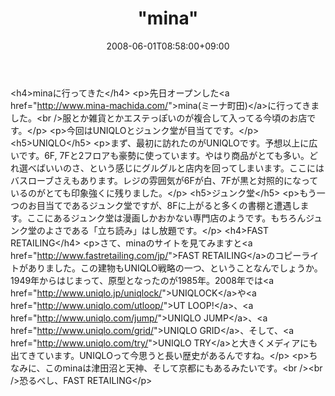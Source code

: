 #+TITLE: "mina"
#+DATE: 2008-06-01T08:58:00+09:00
#+DRAFT: false
#+TAGS: 過去記事インポート

<h4>minaに行ってきた</h4>
<p>先日オープンした<a href="http://www.mina-machida.com/">mina(ミーナ町田)</a>に行ってきました。<br />服とか雑貨とかエステっぽいのが複合して入ってる今頃のお店です。</p>
<p>今回はUNIQLOとジュンク堂が目当てです。</p>
<h5>UNIQLO</h5>
<p>まず、最初に訪れたのがUNIQLOです。予想以上に広いです。6F, 7Fと2フロアも豪勢に使っています。やはり商品がとても多い。どれ選べばいいのさ、という感じにグルグルと店内を回ってしまいます。ここにはバスローブさえもあります。レジの雰囲気が6Fが白、7Fが黒と対照的になっているのがとても印象強くに残りました。</p>
<h5>ジュンク堂</h5>
<p>もう一つのお目当てであるジュンク堂ですが、8Fに上がると多くの書棚と遭遇します。ここにあるジュンク堂は漫画しかおかない専門店のようです。もちろんジュンク堂のよさである「立ち読み」はし放題です。</p>
<h4>FAST RETAILING</h4>
<p>さて、minaのサイトを見てみますと<a href="http://www.fastretailing.com/jp/">FAST RETAILING</a>のコピーライトがありました。この建物もUNIQLO戦略の一つ、ということなんでしょうか。 1949年からはじまって、原型となったのが1985年。2008年では<a href="http://www.uniqlo.jp/uniqlock/">UNIQLOCK</a>や<a href="http://www.uniqlo.com/utloop/">UT LOOP!</a>、<a href="http://www.uniqlo.com/jump/">UNIQLO JUMP</a>、<a href="http://www.uniqlo.com/grid/">UNIQLO GRID</a>、そして、<a href="http://www.uniqlo.com/try/">UNIQLO TRY</a>と大きくメディアにも出てきています。UNIQLOって今思うと長い歴史があるんですね。</p>
<p>ちなみに、このminaは津田沼と天神、そして京都にもあるみたいです。<br /><br />恐るべし、FAST RETAILING</p>
